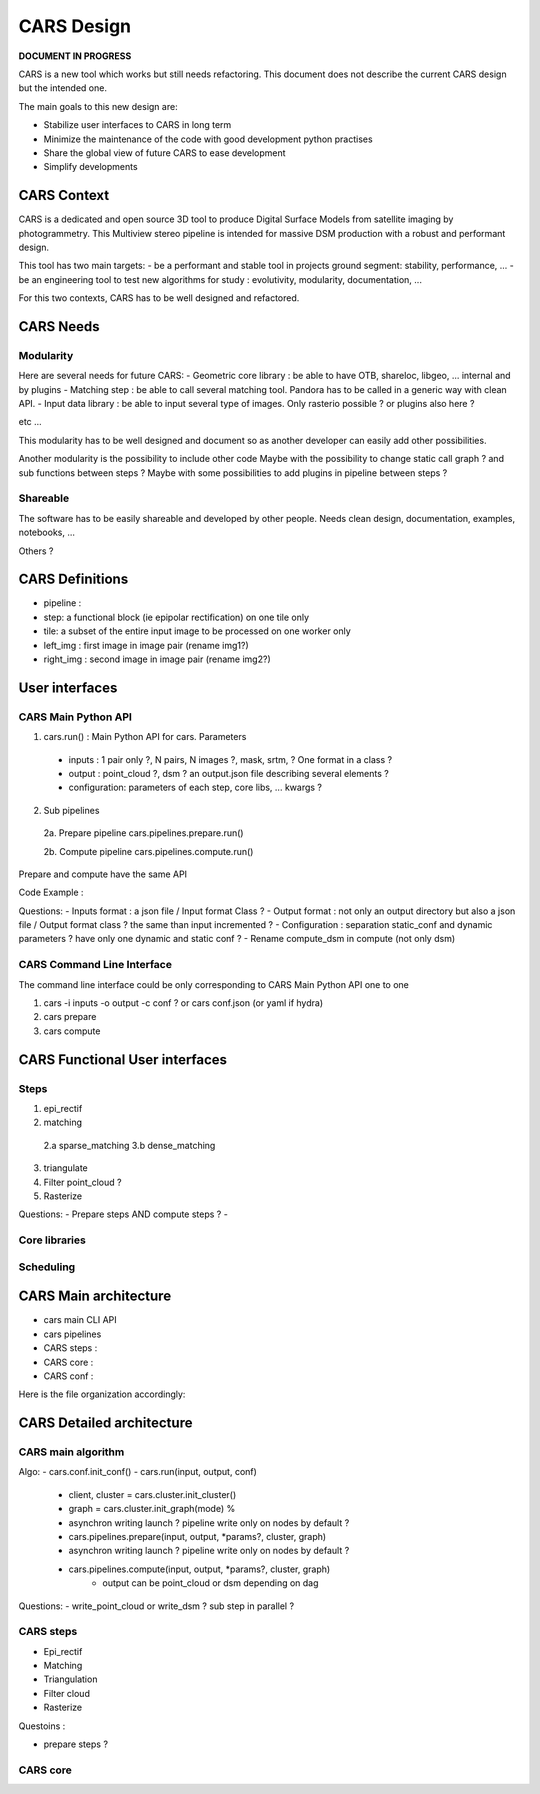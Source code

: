 ============
CARS Design
============

**DOCUMENT IN PROGRESS**

CARS is a new tool which works but still needs refactoring.
This document does not describe the current CARS design but the intended one.

The main goals to this new design are:

- Stabilize user interfaces to CARS in long term
- Minimize the maintenance of the code with good development python practises
- Share the global view of future CARS to ease development
- Simplify developments


CARS Context
============

CARS is a dedicated and open source 3D tool to produce Digital Surface Models from satellite imaging by photogrammetry.
This Multiview stereo pipeline is intended for massive DSM production with a robust and performant design.

This tool has two main targets:
- be a performant and stable tool in projects ground segment: stability, performance, ...
- be an engineering tool to test new algorithms for study : evolutivity, modularity, documentation, ...

For this two contexts, CARS has to be well designed and refactored.

CARS Needs
==========

Modularity
----------

Here are several needs for future CARS:
- Geometric core library : be able to have OTB, shareloc, libgeo, ... internal and by plugins
- Matching step : be able to call several matching tool. Pandora has to be called in a generic way with clean API.
- Input data library : be able to input several type of images. Only rasterio possible ? or plugins also here ?

etc ...

This modularity has to be well designed and document so as another developer can easily add other possibilities.

Another modularity is the possibility to include other code
Maybe with  the possibility to change static call graph ?  and sub functions between steps ?
Maybe with some possibilities to add plugins in pipeline between steps ?


Shareable
---------
The software has to be easily shareable and developed by other people.
Needs clean design, documentation, examples, notebooks, ...


Others ?

CARS Definitions
================

- pipeline :
- step: a functional block (ie epipolar rectification) on one tile only
- tile: a subset of the entire input image to be processed on one worker only

- left_img : first image in image pair (rename img1?)
- right_img : second image in image pair (rename img2?)

User interfaces
===============

CARS Main Python API
--------------------

1. cars.run() : Main Python API for cars. Parameters

  - inputs : 1 pair only ?, N pairs, N images ?, mask, srtm, ? One format in a class ?
  - output : point_cloud ?, dsm ? an output.json file describing several elements ?
  - configuration: parameters of each step, core libs, ... kwargs ?


2. Sub pipelines

  2a. Prepare pipeline cars.pipelines.prepare.run()

  2b. Compute pipeline cars.pipelines.compute.run()

Prepare and compute have the same API


Code Example :





Questions:
- Inputs format : a json file / Input format Class ?
- Output format : not only an output directory but also a json file / Output format class ? the same than input incremented ?
- Configuration : separation static_conf and dynamic parameters ? have only one dynamic and static conf ?
- Rename compute_dsm in compute (not only dsm)

CARS Command Line Interface
---------------------------

The command line interface could be only corresponding to CARS Main Python API one to one

1. cars -i inputs -o output -c conf ? or cars conf.json (or yaml if hydra)

2. cars prepare

3. cars compute


CARS Functional User interfaces
===============================

Steps
-----


1.  epi_rectif
2.  matching
  2.a sparse_matching
  3.b dense_matching
3. triangulate
4. Filter point_cloud ?
5. Rasterize



Questions:
- Prepare steps AND compute steps ?
-

Core libraries
--------------

Scheduling
----------


CARS Main architecture
======================

- cars main CLI API
- cars pipelines
- CARS steps :
- CARS core :
- CARS conf :

Here is the file organization accordingly:




CARS Detailed architecture
==========================

CARS main algorithm
-------------------

Algo:
- cars.conf.init_conf()
- cars.run(input, output, conf)
  - client, cluster = cars.cluster.init_cluster()
  - graph = cars.cluster.init_graph(mode) %
  - asynchron writing launch ? pipeline write only on nodes by default ?
  - cars.pipelines.prepare(input, output, *params?, cluster, graph)
  - asynchron writing launch ? pipeline write only on nodes by default ?
  - cars.pipelines.compute(input, output, *params?, cluster, graph)
     - output can be point_cloud or dsm depending on dag


Questions:
- write_point_cloud or write_dsm ? sub step in parallel ?



CARS steps
----------

- Epi_rectif

- Matching

- Triangulation

- Filter cloud

- Rasterize


Questoins :

- prepare steps ?

CARS core
---------

